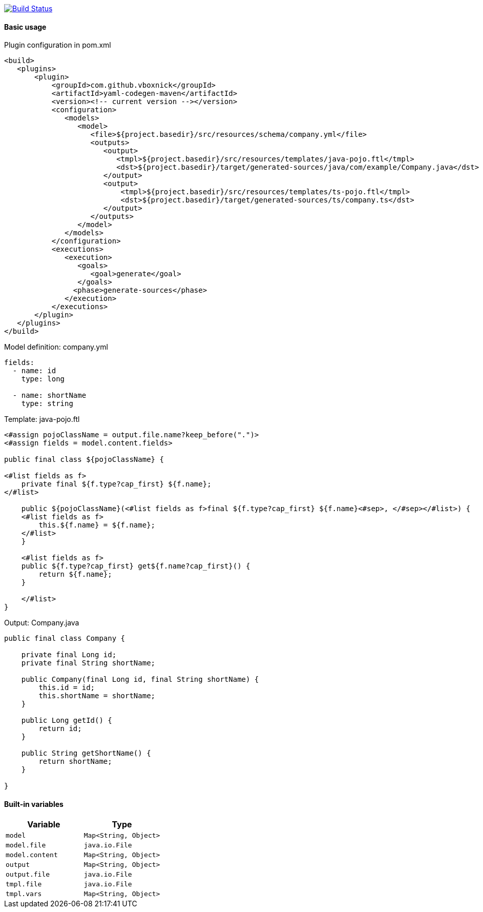 image:https://travis-ci.com/VboxNick/yaml-codegen-maven.svg?branch=master["Build Status", link="https://travis-ci.com/VboxNick/yaml-codegen-maven"]

==== Basic usage

.Plugin configuration in pom.xml
[source,xml]
----
<build>
   <plugins>
       <plugin>
           <groupId>com.github.vboxnick</groupId>
           <artifactId>yaml-codegen-maven</artifactId>
           <version><!-- current version --></version>
           <configuration>
              <models>
                 <model>
                    <file>${project.basedir}/src/resources/schema/company.yml</file>
                    <outputs>
                       <output>
                          <tmpl>${project.basedir}/src/resources/templates/java-pojo.ftl</tmpl>
                          <dst>${project.basedir}/target/generated-sources/java/com/example/Company.java</dst>
                       </output>
                       <output>
                           <tmpl>${project.basedir}/src/resources/templates/ts-pojo.ftl</tmpl>
                           <dst>${project.basedir}/target/generated-sources/ts/company.ts</dst>
                       </output>
                    </outputs>
                 </model>
              </models>
           </configuration>
           <executions>
              <execution>
                 <goals>
                    <goal>generate</goal>
                 </goals>
                <phase>generate-sources</phase>
              </execution>
           </executions>
       </plugin>
   </plugins>
</build>
----

.Model definition: company.yml
[source,yaml]
----
fields:
  - name: id
    type: long

  - name: shortName
    type: string
----

.Template: java-pojo.ftl
[source,injectedfreemarker]
----
<#assign pojoClassName = output.file.name?keep_before(".")>
<#assign fields = model.content.fields>

public final class ${pojoClassName} {

<#list fields as f>
    private final ${f.type?cap_first} ${f.name};
</#list>

    public ${pojoClassName}(<#list fields as f>final ${f.type?cap_first} ${f.name}<#sep>, </#sep></#list>) {
    <#list fields as f>
        this.${f.name} = ${f.name};
    </#list>
    }

    <#list fields as f>
    public ${f.type?cap_first} get${f.name?cap_first}() {
        return ${f.name};
    }

    </#list>
}
----

.Output: Company.java
[source, java]
----

public final class Company {

    private final Long id;
    private final String shortName;

    public Company(final Long id, final String shortName) {
        this.id = id;
        this.shortName = shortName;
    }

    public Long getId() {
        return id;
    }

    public String getShortName() {
        return shortName;
    }

}
----

==== Built-in variables

|===
|Variable |Type

|`model`
|`Map<String, Object>`


|`model.file`
|`java.io.File`

|`model.content`
|`Map<String, Object>`


|`output`
|`Map<String, Object>`

|`output.file`
|`java.io.File`

|`tmpl.file`
|`java.io.File`

|`tmpl.vars`
|`Map<String, Object>`

|===